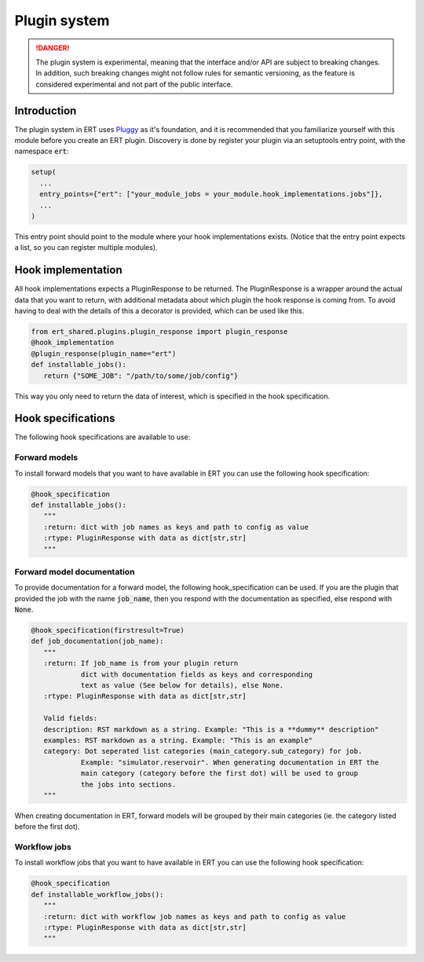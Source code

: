 Plugin system
=============


.. DANGER::
   The plugin system is experimental, meaning that the interface and/or API
   are subject to breaking changes. In addition, such breaking changes might
   not follow rules for semantic versioning, as the feature is considered experimental
   and not part of the public interface.


Introduction
------------

The plugin system in ERT uses `Pluggy <https://pluggy.readthedocs.io/en/latest/>`_ as it's
foundation, and it is recommended that you familiarize yourself with this module before you create an ERT plugin.
Discovery is done by register your plugin via an setuptools entry point, with the namespace :code:`ert`:

.. code-block:: python

   setup(
     ...
     entry_points={"ert": ["your_module_jobs = your_module.hook_implementations.jobs"]},
     ...
   )

This entry point should point to the module where your hook implementations exists. (Notice that the entry point expects a list, so you can register multiple modules).

Hook implementation
-------------------

All hook implementations expects a PluginResponse to be returned.
The PluginResponse is a wrapper around the actual data that you want to return,
with additional metadata about which plugin the hook response is coming from.
To avoid having to deal with the details of this a decorator is provided, which can be used like this.

.. code-block:: python

   from ert_shared.plugins.plugin_response import plugin_response
   @hook_implementation
   @plugin_response(plugin_name="ert")
   def installable_jobs():
      return {"SOME_JOB": "/path/to/some/job/config"}

This way you only need to return the data of interest, which is specified in the hook specification.

Hook specifications
-------------------

The following hook specifications are available to use:

Forward models
~~~~~~~~~~~~~~
To install forward models that you want to have available in ERT you can use the following hook specification:

.. code-block:: python

   @hook_specification
   def installable_jobs():
      """
      :return: dict with job names as keys and path to config as value
      :rtype: PluginResponse with data as dict[str,str]
      """



Forward model documentation
~~~~~~~~~~~~~~~~~~~~~~~~~~~

To provide documentation for a forward model, the following hook_specification can be used.
If you are the plugin that provided the job with the name :code:`job_name`,
then you respond with the documentation as specified, else respond with :code:`None`.

.. code-block:: python

   @hook_specification(firstresult=True)
   def job_documentation(job_name):
      """
      :return: If job_name is from your plugin return
               dict with documentation fields as keys and corresponding
               text as value (See below for details), else None.
      :rtype: PluginResponse with data as dict[str,str]

      Valid fields:
      description: RST markdown as a string. Example: "This is a **dummy** description"
      examples: RST markdown as a string. Example: "This is an example"
      category: Dot seperated list categories (main_category.sub_category) for job.
               Example: "simulator.reservoir". When generating documentation in ERT the
               main category (category before the first dot) will be used to group
               the jobs into sections.
      """

When creating documentation in ERT, forward models will be grouped by their
main categories (ie. the category listed before the first dot).

Workflow jobs
~~~~~~~~~~~~~
To install workflow jobs that you want to have available in ERT you can use the following hook specification:

.. code-block:: python

   @hook_specification
   def installable_workflow_jobs():
      """
      :return: dict with workflow job names as keys and path to config as value
      :rtype: PluginResponse with data as dict[str,str]
      """

